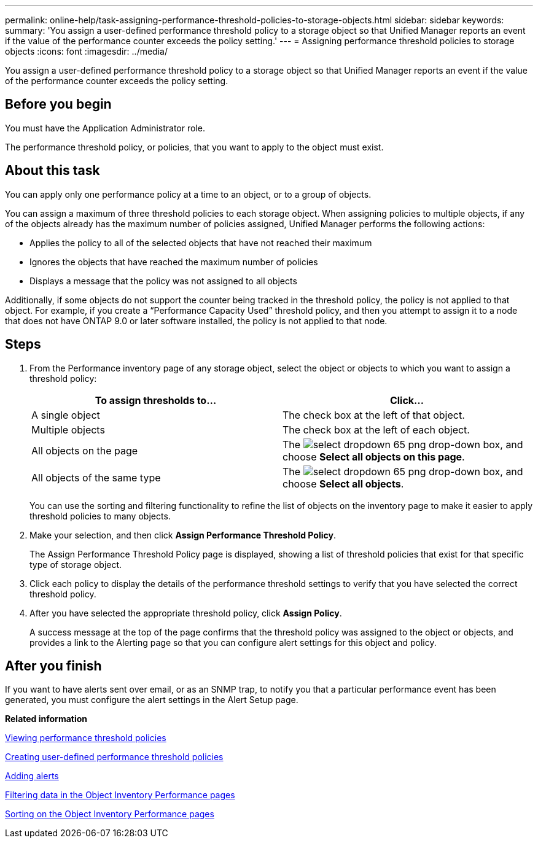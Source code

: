 ---
permalink: online-help/task-assigning-performance-threshold-policies-to-storage-objects.html
sidebar: sidebar
keywords: 
summary: 'You assign a user-defined performance threshold policy to a storage object so that Unified Manager reports an event if the value of the performance counter exceeds the policy setting.'
---
= Assigning performance threshold policies to storage objects
:icons: font
:imagesdir: ../media/

[.lead]
You assign a user-defined performance threshold policy to a storage object so that Unified Manager reports an event if the value of the performance counter exceeds the policy setting.

== Before you begin

You must have the Application Administrator role.

The performance threshold policy, or policies, that you want to apply to the object must exist.

== About this task

You can apply only one performance policy at a time to an object, or to a group of objects.

You can assign a maximum of three threshold policies to each storage object. When assigning policies to multiple objects, if any of the objects already has the maximum number of policies assigned, Unified Manager performs the following actions:

* Applies the policy to all of the selected objects that have not reached their maximum
* Ignores the objects that have reached the maximum number of policies
* Displays a message that the policy was not assigned to all objects

Additionally, if some objects do not support the counter being tracked in the threshold policy, the policy is not applied to that object. For example, if you create a "`Performance Capacity Used`" threshold policy, and then you attempt to assign it to a node that does not have ONTAP 9.0 or later software installed, the policy is not applied to that node.

== Steps

. From the Performance inventory page of any storage object, select the object or objects to which you want to assign a threshold policy:
+
[cols="1a,1a" options="header"]
|===
| To assign thresholds to...| Click...
a|
A single object
a|
The check box at the left of that object.
a|
Multiple objects
a|
The check box at the left of each object.
a|
All objects on the page
a|
The image:../media/select-dropdown-65-png.gif[] drop-down box, and choose *Select all objects on this page*.
a|
All objects of the same type
a|
The image:../media/select-dropdown-65-png.gif[] drop-down box, and choose *Select all objects*.
|===
You can use the sorting and filtering functionality to refine the list of objects on the inventory page to make it easier to apply threshold policies to many objects.

. Make your selection, and then click *Assign Performance Threshold Policy*.
+
The Assign Performance Threshold Policy page is displayed, showing a list of threshold policies that exist for that specific type of storage object.

. Click each policy to display the details of the performance threshold settings to verify that you have selected the correct threshold policy.
. After you have selected the appropriate threshold policy, click *Assign Policy*.
+
A success message at the top of the page confirms that the threshold policy was assigned to the object or objects, and provides a link to the Alerting page so that you can configure alert settings for this object and policy.

== After you finish

If you want to have alerts sent over email, or as an SNMP trap, to notify you that a particular performance event has been generated, you must configure the alert settings in the Alert Setup page.

*Related information*

xref:task-viewing-performance-threshold-policies.adoc[Viewing performance threshold policies]

xref:task-creating-user-defined-performance-threshold-policies.adoc[Creating user-defined performance threshold policies]

xref:task-adding-alerts.adoc[Adding alerts]

xref:task-filtering-on-the-object-inventory-performance-pages.adoc[Filtering data in the Object Inventory Performance pages]

xref:task-sorting-on-the-object-inventory-performance-pages.adoc[Sorting on the Object Inventory Performance pages]
